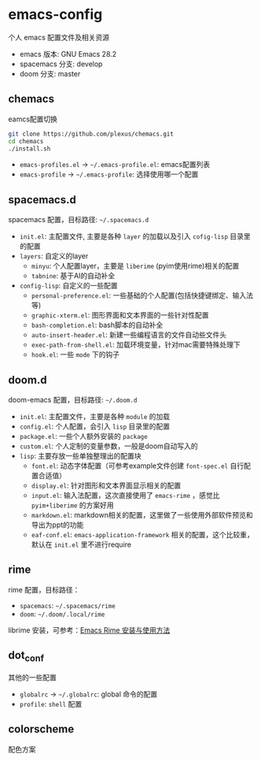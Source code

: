 * emacs-config

个人 emacs 配置文件及相关资源

+ emacs 版本: GNU Emacs 28.2
+ spacemacs 分支: develop
+ doom 分支: master

** chemacs

eamcs配置切换

#+begin_src bash
git clone https://github.com/plexus/chemacs.git
cd chemacs
./install.sh
#+end_src

+ =emacs-profiles.el= -> =~/.emacs-profile.el=: emacs配置列表
+ =emacs-profile= -> =~/.emacs-profile=: 选择使用哪一个配置

** spacemacs.d

spacemacs 配置，目标路径: =~/.spacemacs.d=

+ =init.el=: 主配置文件, 主要是各种 =layer= 的加载以及引入 =cofig-lisp= 目录里的配置
+ =layers=: 自定义的layer
  + =minyu=: 个人配置layer，主要是 =liberime= (pyim使用rime)相关的配置
  + =tabnine=: 基于AI的自动补全
+ =config-lisp=: 自定义的一些配置
  + =personal-preference.el=: 一些基础的个人配置(包括快捷键绑定、输入法等)
  + =graphic-xterm.el=: 图形界面和文本界面的一些针对性配置
  + =bash-completion.el=: bash脚本的自动补全
  + =auto-insert-header.el=: 新建一些编程语言的文件自动些文件头
  + =exec-path-from-shell.el=: 加载环境变量，针对mac需要特殊处理下
  + =hook.el=: 一些 =mode= 下的钩子

** doom.d

doom-emacs 配置，目标路径: =~/.doom.d=

+ =init.el=: 主配置文件，主要是各种 =module= 的加载
+ =config.el=: 个人配置，会引入 =lisp= 目录里的配置
+ =package.el=: 一些个人额外安装的 =package=
+ =custom.el=: 个人定制的变量参数，一般是doom自动写入的
+ =lisp=: 主要存放一些单独整理出的配置块
  + =font.el=: 动态字体配置（可参考example文件创建 =font-spec.el= 自行配置合适值）
  + =display.el=: 针对图形和文本界面显示相关的配置
  + =input.el=: 输入法配置，这次直接使用了 =emacs-rime= ，感觉比 =pyim+liberime= 的方案好用
  + =markdown.el=: markdown相关的配置，这里做了一些使用外部软件预览和导出为ppt的功能
  + =eaf-conf.el=: =emacs-application-framework= 相关的配置，这个比较重，默认在 =init.el= 里不进行require

** rime

rime 配置，目标路径：

+ =spacemacs=: =~/.spacemacs/rime=
+ =doom=: =~/.doom/.local/rime=

librime 安装，可参考：[[https://github.com/DogLooksGood/emacs-rime/blob/master/INSTALLATION.org][Emacs Rime 安装与使用方法]]

** dot_conf

其他的一些配置

+ =globalrc= -> =~/.globalrc=: global 命令的配置
+ =profile=: =shell= 配置

** colorscheme

配色方案
